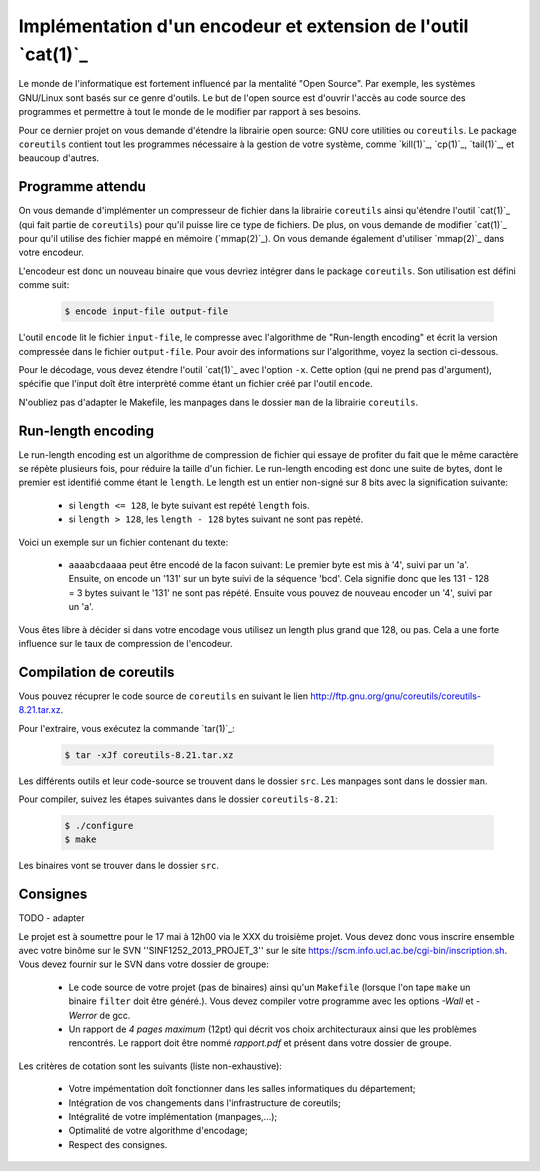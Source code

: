 .. -*- coding: utf-8 -*-
.. Copyright |copy| 2012 by `Olivier Bonaventure <http://inl.info.ucl.ac.be/obo>`_, Christoph Paasch et Grégory Detal
.. Ce fichier est distribué sous une licence `creative commons <http://creativecommons.org/licenses/by-sa/3.0/>`_

Implémentation d'un encodeur et extension de l'outil `cat(1)`_
==============================================================

Le monde de l'informatique est fortement influencé par la mentalité "Open Source". Par exemple, les systèmes GNU/Linux sont basés sur ce genre d'outils. Le but de l'open source est d'ouvrir l'accès au code source des programmes et permettre à tout le monde de le modifier par rapport à ses besoins.

Pour ce dernier projet on vous demande d'étendre la librairie open source: GNU core utilities ou ``coreutils``. Le package ``coreutils`` contient tout les programmes nécessaire à la gestion de votre système, comme `kill(1)`_, `cp(1)`_, `tail(1)`_, et beaucoup d'autres.

Programme attendu
-----------------

On vous demande d'implémenter un compresseur de fichier dans la librairie ``coreutils`` ainsi qu'étendre l'outil `cat(1)`_ (qui fait partie de ``coreutils``) pour qu'il puisse lire ce type de fichiers. De plus, on vous demande de modifier `cat(1)`_ pour qu'il utilise des fichier mappé en mémoire (`mmap(2)`_). On vous demande également d'utiliser `mmap(2)`_ dans votre encodeur.

L'encodeur est donc un nouveau binaire que vous devriez intégrer dans le package ``coreutils``. Son utilisation est défini comme suit:

    .. code-block:: console

        $ encode input-file output-file

L'outil ``encode`` lit le fichier ``input-file``, le compresse avec l'algorithme de "Run-length encoding" et écrit la version compressée dans le fichier ``output-file``. Pour avoir des informations sur l'algorithme, voyez la section ci-dessous.

Pour le décodage, vous devez étendre l'outil `cat(1)`_ avec l'option ``-x``. Cette option (qui ne prend pas d'argument), spécifie que l'input doît être interprèté comme étant un fichier créé par l'outil ``encode``.

N'oubliez pas d'adapter le Makefile, les manpages dans le dossier ``man`` de la librairie ``coreutils``.

Run-length encoding
-------------------

Le run-length encoding est un algorithme de compression de fichier qui essaye de profiter du fait que le même caractère se répète plusieurs fois, pour réduire la taille d'un fichier. Le run-length encoding est donc une suite de bytes, dont le premier est identifié comme étant le ``length``. Le length est un entier non-signé sur 8 bits avec la signification suivante:

    * si ``length <= 128``, le byte suivant est repété ``length`` fois.
    * si ``length > 128``, les ``length - 128`` bytes suivant ne sont pas repèté.

Voici un exemple sur un fichier contenant du texte:

    * ``aaaabcdaaaa`` peut être encodé de la facon suivant: Le premier byte est mis à '4', suivi par un 'a'. Ensuite, on encode un '131' sur un byte suivi de la séquence 'bcd'. Cela signifie donc que les 131 - 128 = 3 bytes suivant le '131' ne sont pas répété. Ensuite vous pouvez de nouveau encoder un '4', suivi par un 'a'.

Vous êtes libre à décider si dans votre encodage vous utilisez un length plus grand que 128, ou pas. Cela a une forte influence sur le taux de compression de l'encodeur.

Compilation de coreutils
------------------------

Vous pouvez récuprer le code source de ``coreutils`` en suivant le lien `<http://ftp.gnu.org/gnu/coreutils/coreutils-8.21.tar.xz>`_.

Pour l'extraire, vous exécutez la commande `tar(1)`_:

    .. code-block:: console

        $ tar -xJf coreutils-8.21.tar.xz

Les différents outils et leur code-source se trouvent dans le dossier ``src``. Les manpages sont dans le dossier ``man``.

Pour compiler, suivez les étapes suivantes dans le dossier ``coreutils-8.21``:

    .. code-block:: console

        $ ./configure
        $ make

Les binaires vont se trouver dans le dossier ``src``.


Consignes
---------

TODO - adapter

Le projet est à soumettre pour le 17 mai à 12h00 via le XXX du troisième projet. Vous devez donc vous inscrire ensemble avec votre binôme sur le SVN ''SINF1252_2013_PROJET_3'' sur le
site `<https://scm.info.ucl.ac.be/cgi-bin/inscription.sh>`_.
Vous devez fournir sur le SVN dans votre dossier de groupe:

	- Le code source de votre projet (pas de binaires) ainsi qu'un ``Makefile`` (lorsque l'on tape ``make`` un binaire ``filter`` doit être généré.). Vous devez compiler votre programme avec les options *-Wall* et *-Werror* de gcc.
	- Un rapport de *4 pages maximum* (12pt) qui décrit vos choix architecturaux ainsi que les problèmes rencontrés. Le rapport doit être nommé *rapport.pdf* et présent dans votre dossier de groupe.

Les critères de cotation sont les suivants (liste non-exhaustive):

        - Votre impémentation doît fonctionner dans les salles informatiques du département;
	- Intégration de vos changements dans l'infrastructure de coreutils;
	- Intégralité de votre implémentation (manpages,...);
	- Optimalité de votre algorithme d'encodage;
	- Respect des consignes.

